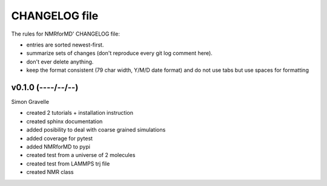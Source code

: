 CHANGELOG file
##############

The rules for NMRforMD' CHANGELOG file:

- entries are sorted newest-first.
- summarize sets of changes (don't reproduce every git log comment here).
- don't ever delete anything.
- keep the format consistent (79 char width, Y/M/D date format) and do not
  use tabs but use spaces for formatting

.. inclusion-marker-changelog-start

v0.1.0 (----/--/--)
-------------------

Simon Gravelle

- created 2 tutorials + installation instruction
- created sphinx documentation
- added posibility to deal with coarse grained simulations
- added coverage for pytest
- added NMRforMD to pypi
- created test from a universe of 2 molecules
- created test from LAMMPS trj file
- created NMR class

.. inclusion-marker-changelog-end

